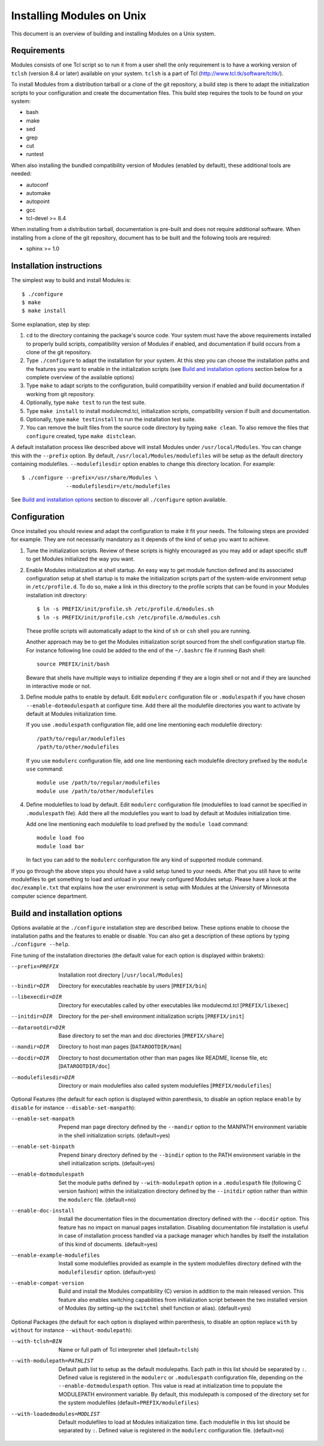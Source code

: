 .. _INSTALL:

Installing Modules on Unix
==========================

This document is an overview of building and installing Modules on a Unix
system.


Requirements
------------

Modules consists of one Tcl script so to run it from a user shell the
only requirement is to have a working version of ``tclsh`` (version
8.4 or later) available on your system. ``tclsh`` is a part of Tcl
(http://www.tcl.tk/software/tcltk/).

To install Modules from a distribution tarball or a clone of the git
repository, a build step is there to adapt the initialization scripts to your
configuration and create the documentation files. This build step requires
the tools to be found on your system:

* bash
* make
* sed
* grep
* cut
* runtest

When also installing the bundled compatibility version of Modules (enabled
by default), these additional tools are needed:

* autoconf
* automake
* autopoint
* gcc
* tcl-devel >= 8.4

When installing from a distribution tarball, documentation is pre-built and
does not require additional software. When installing from a clone of the git
repository, document has to be built and the following tools are required:

* sphinx >= 1.0


Installation instructions
-------------------------

The simplest way to build and install Modules is::

    $ ./configure
    $ make
    $ make install

Some explanation, step by step:

1. ``cd`` to the directory containing the package's source code. Your system
   must have the above requirements installed to properly build scripts,
   compatibility version of Modules if enabled, and documentation if build
   occurs from a clone of the git repository.

2. Type ``./configure`` to adapt the installation for your system. At this
   step you can choose the installation paths and the features you want to
   enable in the initialization scripts (see `Build and installation options`_
   section below for a complete overview of the available options)

3. Type ``make`` to adapt scripts to the configuration, build compatibility
   version if enabled and build documentation if working from git repository.

4. Optionally, type ``make test`` to run the test suite.

5. Type ``make install`` to install modulecmd.tcl, initialization scripts,
   compatibility version if built and documentation.

6. Optionally, type ``make testinstall`` to run the installation test suite.

7. You can remove the built files from the source code directory by typing
   ``make clean``. To also remove the files that ``configure`` created, type
   ``make distclean``.

A default installation process like described above will install Modules
under ``/usr/local/Modules``. You can change this with the ``--prefix``
option. By default, ``/usr/local/Modules/modulefiles`` will be setup as
the default directory containing modulefiles. ``--modulefilesdir`` option
enables to change this directory location. For example::

    $ ./configure --prefix=/usr/share/Modules \
                  --modulefilesdir=/etc/modulefiles

See `Build and installation options`_ section to discover all ``./configure``
option available.


Configuration
-------------

Once installed you should review and adapt the configuration to make it fit
your needs. The following steps are provided for example. They are not
necessarily mandatory as it depends of the kind of setup you want to achieve.

1. Tune the initialization scripts. Review of these scripts is highly
   encouraged as you may add or adapt specific stuff to get Modules
   initialized the way you want.

2. Enable Modules initialization at shell startup. An easy way to get module
   function defined and its associated configuration setup at shell startup
   is to make the initialization scripts part of the system-wide environment
   setup in ``/etc/profile.d``. To do so, make a link in this directory to the
   profile scripts that can be found in your Modules installation init
   directory::

       $ ln -s PREFIX/init/profile.sh /etc/profile.d/modules.sh
       $ ln -s PREFIX/init/profile.csh /etc/profile.d/modules.csh

   These profile scripts will automatically adapt to the kind of ``sh`` or
   ``csh`` shell you are running.

   Another approach may be to get the Modules initialization script sourced
   from the shell configuration startup file. For instance following line
   could be added to the end of the ``~/.bashrc`` file if running Bash shell::

       source PREFIX/init/bash

   Beware that shells have multiple ways to initialize depending if they are
   a login shell or not and if they are launched in interactive mode or not.

3. Define module paths to enable by default. Edit ``modulerc`` configuration
   file or ``.modulespath`` if you have chosen ``--enable-dotmodulespath`` at
   configure time. Add there all the modulefile directories you want to
   activate by default at Modules initialization time.

   If you use ``.modulespath`` configuration file, add one line mentioning
   each modulefile directory::

       /path/to/regular/modulefiles
       /path/to/other/modulefiles

   If you use ``modulerc`` configuration file, add one line mentioning each
   modulefile directory prefixed by the ``module use`` command::

       module use /path/to/regular/modulefiles
       module use /path/to/other/modulefiles

4. Define modulefiles to load by default. Edit ``modulerc`` configuration file
   (modulefiles to load cannot be specified in ``.modulespath`` file). Add
   there all the modulefiles you want to load by default at Modules
   initialization time.

   Add one line mentioning each modulefile to load prefixed by the
   ``module load`` command::

       module load foo
       module load bar

   In fact you can add to the ``modulerc`` configuration file any kind of
   supported module command.

If you go through the above steps you should have a valid setup tuned to your
needs. After that you still have to write modulefiles to get something to
load and unload in your newly configured Modules setup. Please have a look
at the ``doc/example.txt`` that explains how the user environment is setup
with Modules at the University of Minnesota computer science department.


Build and installation options
------------------------------

Options available at the ``./configure`` installation step are described
below.  These options enable to choose the installation paths and the
features to enable or disable. You can also get a description of these
options by typing ``./configure --help``.

Fine tuning of the installation directories (the default value for each option
is displayed within brakets):

--prefix=PREFIX       Installation root directory [``/usr/local/Modules``]
--bindir=DIR          Directory for executables reachable by users
                      [``PREFIX/bin``]
--libexecdir=DIR      Directory for executables called by other executables
                      like modulecmd.tcl [``PREFIX/libexec``]
--initdir=DIR         Directory for the per-shell environment initialization
                      scripts [``PREFIX/init``]
--datarootdir=DIR     Base directory to set the man and doc directories
                      [``PREFIX/share``]
--mandir=DIR          Directory to host man pages [``DATAROOTDIR/man``]
--docdir=DIR          Directory to host documentation other than man
                      pages like README, license file, etc
                      [``DATAROOTDIR/doc``]
--modulefilesdir=DIR  Directory or main modulefiles also called system
                      modulefiles [``PREFIX/modulefiles``]

Optional Features (the default for each option is displayed within
parenthesis, to disable an option replace ``enable`` by ``disable`` for
instance ``--disable-set-manpath``):

--enable-set-manpath  Prepend man page directory defined by the ``--mandir``
                      option to the MANPATH environment variable in the shell
                      initialization scripts. (default=yes)
--enable-set-binpath  Prepend binary directory defined by the ``--bindir``
                      option to the PATH environment variable in the shell
                      initialization scripts. (default=yes)
--enable-dotmodulespath
                      Set the module paths defined by ``--with-modulepath``
                      option in a ``.modulespath`` file (following C version
                      fashion) within the initialization directory defined by
                      the ``--initdir`` option rather than within the
                      ``modulerc`` file. (default=no)
--enable-doc-install  Install the documentation files in the documentation
                      directory defined with the ``--docdir`` option. This
                      feature has no impact on manual pages installation.
                      Disabling documentation file installation is useful in
                      case of installation process handled via a package
                      manager which handles by itself the installation of
                      this kind of documents. (default=yes)
--enable-example-modulefiles
                      Install some modulefiles provided as example in the
                      system modulefiles directory defined with the
                      ``modulefilesdir`` option. (default=yes)
--enable-compat-version
                      Build and install the Modules compatibility (C) version
                      in addition to the main released version. This feature
                      also enables switching capabilities from initialization
                      script between the two installed version of Modules (by
                      setting-up the ``switchml`` shell function or alias).
                      (default=yes)

Optional Packages (the default for each option is displayed within
parenthesis, to disable an option replace ``with`` by ``without`` for
instance ``--without-modulepath``):

--with-tclsh=BIN      Name or full path of Tcl interpreter shell
                      (default=\ ``tclsh``)
--with-modulepath=PATHLIST
                      Default path list to setup as the default modulepaths.
                      Each path in this list should be separated by ``:``.
                      Defined value is registered in the ``modulerc`` or
                      ``.modulespath`` configuration file, depending on the
                      ``--enable-dotmodulespath`` option. This value is read
                      at initialization time to populate the MODULEPATH
                      environment variable. By default, this modulepath is
                      composed of the directory set for the system modulefiles
                      (default=\ ``PREFIX/modulefiles``)
--with-loadedmodules=MODLIST
                      Default modulefiles to load at Modules initialization
                      time. Each modulefile in this list should be separated
                      by ``:``. Defined value is registered in the
                      ``modulerc`` configuration file. (default=no)
